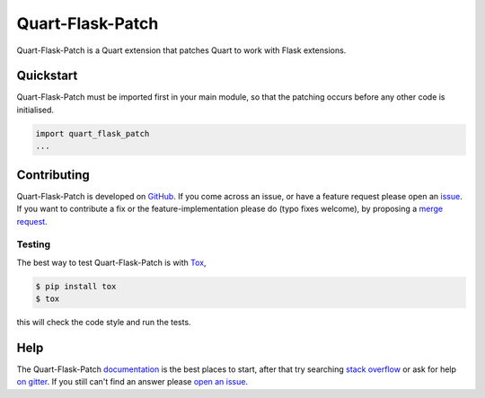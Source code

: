Quart-Flask-Patch
=================

|Build Status| |docs| |pypi| |python| |license|

Quart-Flask-Patch is a Quart extension that patches Quart to work with
Flask extensions.

Quickstart
----------

Quart-Flask-Patch must be imported first in your main module, so that
the patching occurs before any other code is initialised.

.. code-block:: python

   import quart_flask_patch
   ...


Contributing
------------

Quart-Flask-Patch is developed on `GitHub
<https://github.com/pgjones/quart-flask-patch>`_. If you come across
an issue, or have a feature request please open an `issue
<https://github.com/pgjones/quart-flask-patch/issues>`_. If you want
to contribute a fix or the feature-implementation please do (typo
fixes welcome), by proposing a `merge request
<https://github.com/pgjones/quart-flask-patch/merge_requests>`_.

Testing
~~~~~~~

The best way to test Quart-Flask-Patch is with `Tox
<https://tox.readthedocs.io>`_,

.. code-block:: console

    $ pip install tox
    $ tox

this will check the code style and run the tests.

Help
----

The Quart-Flask-Patch `documentation
<https://quart-flask-patch.readthedocs.io/en/latest/>`_ is the best
places to start, after that try searching `stack overflow
<https://stackoverflow.com/questions/tagged/quart>`_ or ask for help
`on gitter <https://gitter.im/python-quart/lobby>`_. If you still
can't find an answer please `open an issue
<https://github.com/pgjones/quart-flask-patch/issues>`_.


.. |Build Status| image:: https://github.com/pgjones/quart-flask-patch/actions/workflows/ci.yml/badge.svg
   :target: https://github.com/pgjones/quart-flask-patch/commits/main

.. |docs| image:: https://readthedocs.org/projects/quart-flask-patch/badge/?version=latest&style=flat
   :target: https://quart-flask-patch.readthedocs.io/en/latest/

.. |pypi| image:: https://img.shields.io/pypi/v/quart-flask-patch.svg
   :target: https://pypi.python.org/pypi/Quart-Flask-Patch/

.. |python| image:: https://img.shields.io/pypi/pyversions/quart-flask-patch.svg
   :target: https://pypi.python.org/pypi/Quart-Flask-Patch/

.. |license| image:: https://img.shields.io/badge/license-MIT-blue.svg
   :target: https://github.com/pgjones/quart-flask-patch/blob/main/LICENSE
